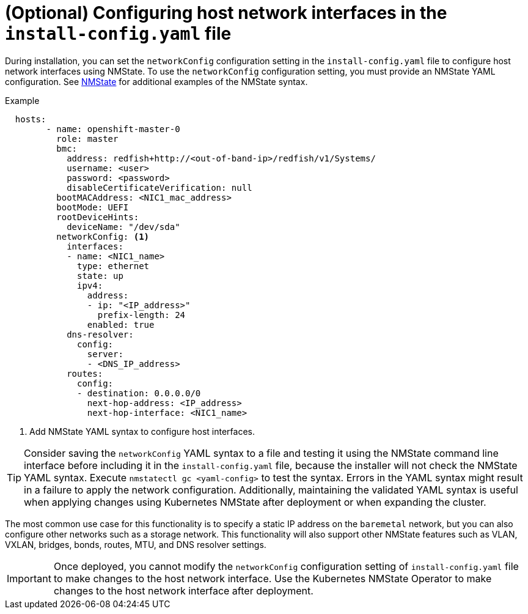 // This is included in the following assemblies:
//
// installing_bare_metal_ipi/ipi-install-installation-workflow.adoc

[id="configuring-host-network-interfaces-in-the-install-config.yaml-file_{context}"]
= (Optional) Configuring host network interfaces in the `install-config.yaml` file

During installation, you can set the `networkConfig` configuration setting in the `install-config.yaml` file to configure host network interfaces using NMState. To use the `networkConfig` configuration setting, you must provide an NMState YAML configuration. See link:https://nmstate.io/examples.html#interfaces-ethernet[NMState] for additional examples of the NMState syntax.

.Example
[source,yaml]
----
  hosts:
        - name: openshift-master-0
          role: master
          bmc:
            address: redfish+http://<out-of-band-ip>/redfish/v1/Systems/
            username: <user>
            password: <password>
            disableCertificateVerification: null
          bootMACAddress: <NIC1_mac_address>
          bootMode: UEFI
          rootDeviceHints:
            deviceName: "/dev/sda"
          networkConfig: <1>
            interfaces:
            - name: <NIC1_name>
              type: ethernet
              state: up
              ipv4:
                address:
                - ip: "<IP_address>"
                  prefix-length: 24
                enabled: true
            dns-resolver:
              config:
                server:
                - <DNS_IP_address>
            routes:
              config:
              - destination: 0.0.0.0/0
                next-hop-address: <IP_address>
                next-hop-interface: <NIC1_name>
----
<1> Add NMState YAML syntax to configure host interfaces.

[TIP]
====
Consider saving the `networkConfig` YAML syntax to a file and testing it using the NMState command line interface before including it in the `install-config.yaml` file, because the installer will not check the NMState YAML syntax. Execute `nmstatectl gc <yaml-config>` to test the syntax. Errors in the YAML syntax might result in a failure to apply the network configuration. Additionally, maintaining the validated YAML syntax is useful when applying changes using Kubernetes NMState after deployment or when expanding the cluster.
====

The most common use case for this functionality is to specify a static IP address on the `baremetal` network, but you can also configure other networks such as a storage network. This functionality will also support other NMState features such as VLAN, VXLAN, bridges, bonds, routes, MTU, and DNS resolver settings.

[IMPORTANT]
====
Once deployed, you cannot modify the `networkConfig` configuration setting of `install-config.yaml` file to make changes to the host network interface. Use the Kubernetes NMState Operator to make changes to the host network interface after deployment.
====
